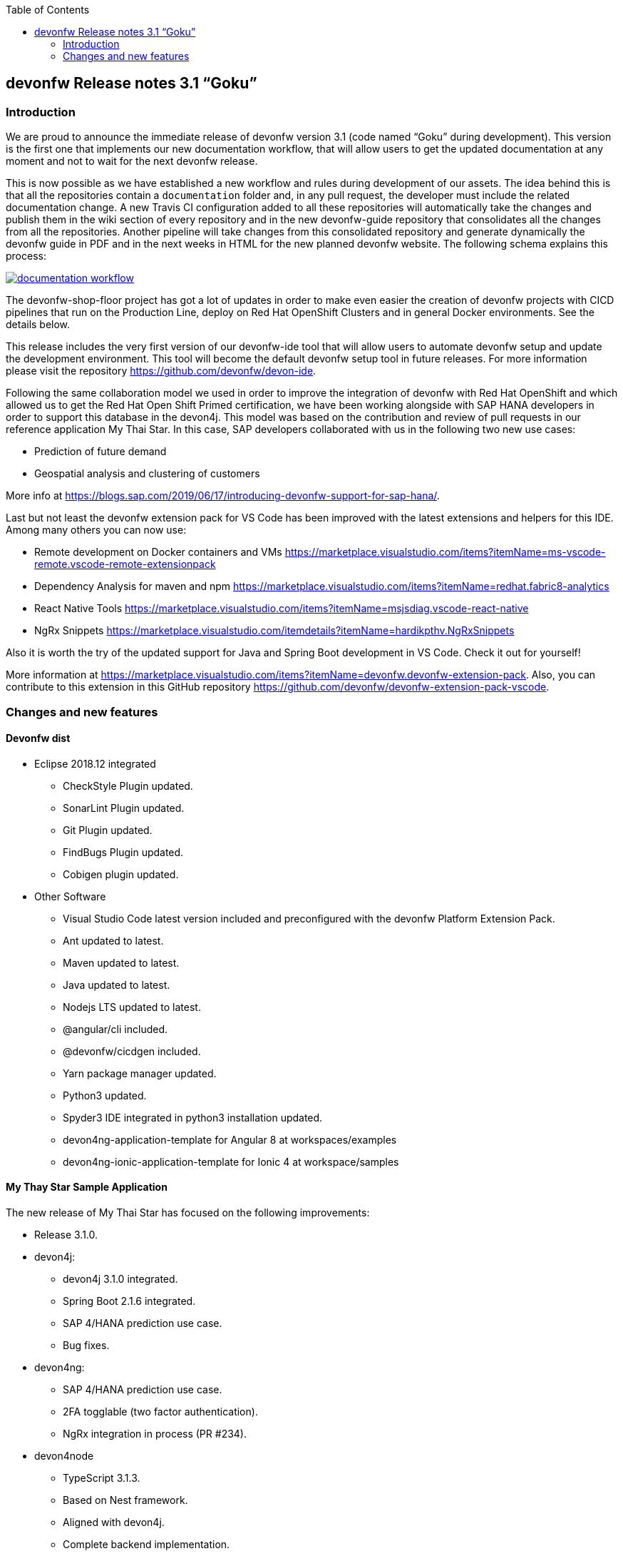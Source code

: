 :toc: macro
toc::[]


:doctype: book
:reproducible:
:source-highlighter: rouge
:listing-caption: Listing


== devonfw Release notes 3.1 “Goku”


=== Introduction

We are proud to announce the immediate release of devonfw version 3.1 (code named “Goku” during development). This version is the first one that implements our new documentation workflow, that will allow users to get the updated documentation at any moment and not to wait for the next devonfw release.

This is now possible as we have established a new workflow and rules during development of our assets. The idea behind this is that all the repositories contain a `documentation` folder and, in any pull request, the developer must include the related documentation change. A new Travis CI configuration added to all these repositories will automatically take the changes and publish them in the wiki section of every repository and in the new devonfw-guide repository that consolidates all the changes from all the repositories. Another pipeline will take changes from this consolidated repository and generate dynamically the devonfw guide in PDF and in the next weeks in HTML for the new planned devonfw website. The following schema explains this process:

image::images/documentation_workflow.png[link="images/documentation_workflow.png"]

The devonfw-shop-floor project has got a lot of updates in order to make even easier the creation of devonfw projects with CICD pipelines that run on the Production Line, deploy on Red Hat OpenShift Clusters and in general Docker environments. See the details below. 

This release includes the very first version of our devonfw-ide tool that will allow users to automate devonfw setup and update the development environment. This tool will become the default devonfw setup tool in future releases. For more information please visit the repository https://github.com/devonfw/devon-ide.

Following the same collaboration model we used in order to improve the integration of devonfw with Red Hat OpenShift and which allowed us to get the Red Hat Open Shift Primed certification, we have been working alongside with SAP HANA developers in order to support this database in the devon4j. This model was based on the contribution and review of pull requests in our reference application My Thai Star. In this case, SAP developers collaborated with us in the following two new use cases:

* Prediction of future demand
* Geospatial analysis and clustering of customers

More info at https://blogs.sap.com/2019/06/17/introducing-devonfw-support-for-sap-hana/.

Last but not least the devonfw extension pack for VS Code has been improved with the latest extensions and helpers for this IDE. Among many others you can now use:

* Remote development on Docker containers and VMs https://marketplace.visualstudio.com/items?itemName=ms-vscode-remote.vscode-remote-extensionpack 
* Dependency Analysis for maven and npm https://marketplace.visualstudio.com/items?itemName=redhat.fabric8-analytics 
* React Native Tools https://marketplace.visualstudio.com/items?itemName=msjsdiag.vscode-react-native 
* NgRx Snippets https://marketplace.visualstudio.com/itemdetails?itemName=hardikpthv.NgRxSnippets

Also it is worth the try of the updated support for Java and Spring Boot development in VS Code. Check it out for yourself!

More information at https://marketplace.visualstudio.com/items?itemName=devonfw.devonfw-extension-pack. Also, you can contribute to this extension in this GitHub repository https://github.com/devonfw/devonfw-extension-pack-vscode.

=== Changes and new features

==== Devonfw dist 

* Eclipse 2018.12 integrated
** CheckStyle Plugin updated.
** SonarLint Plugin updated.
** Git Plugin updated.
** FindBugs Plugin updated.
** Cobigen plugin updated. 
* Other Software
** Visual Studio Code latest version included and preconfigured with the devonfw Platform Extension Pack. 
** Ant updated to latest.
** Maven updated to latest.
** Java updated to latest.
** Nodejs LTS updated to latest.
** @angular/cli included.
** @devonfw/cicdgen included.
** Yarn package manager updated.
** Python3 updated.
** Spyder3 IDE integrated in python3 installation updated.
** devon4ng-application-template for Angular 8 at workspaces/examples
** devon4ng-ionic-application-template for Ionic 4 at workspace/samples


==== My Thay Star Sample Application

The new release of My Thai Star has focused on the following improvements:

* Release 3.1.0.
* devon4j:
** devon4j 3.1.0 integrated.
** Spring Boot 2.1.6 integrated.
** SAP 4/HANA prediction use case.
** Bug fixes.
* devon4ng:
** SAP 4/HANA prediction use case.
** 2FA togglable (two factor authentication).
** NgRx integration in process (PR #234).
* devon4node
** TypeScript 3.1.3.
** Based on Nest framework.
** Aligned with devon4j.
** Complete backend implementation.
** TypeORM integrated with SQLite database configuration.
** Webpack bundler.
** Nodemon runner.
** Jest unit tests.
* Mr.Checker
** Example cases for end-to-end test.
** Production line configuration.
** CICD
** Improved integration with Production Line
** New Traefik load balancer and reverse proxy
** New deployment from artifact
** New CICD pipelines
** New deployment pipelines
** Automated creation of pipelines in Jenkins

==== Documentation updates

This release addresses the new documentation workflow, being now possible to keep the documentation synced with any change. The new documentation includes the following contents:

* Getting started
* Contribution guide
* Devcon 
* Release notes
* devon4j documentation
* devon4ng documentation
* devon4net documentation
* devonfw-shop-floor documentation
* cicdgen documentation
* devonfw testing with MrChecker
* My Thai Star documentation

==== devon4j

The following changes have been incorporated in devon4j:

* Added Support for Java8 up to Java11
* Upgrade to Spring Boot 2.1.6.
* Upgrade to Spring 5.1.8
* Upgrade to JPA 2.2
* Upgrade to Hibernate 5.3
* Upgrade to Dozer 6.4.1 (ATTENTION: Requires Migration, use devon-ide for automatic upgrade)
* Many improvements to documentation (added JDK guide, architecture-mapping, JMS, etc.)
* Completed support (JSON, Beanmapping) for pagination, IdRef, and java.time
* Added MasterCto
* For all details see https://github.com/devonfw/devon4j/milestone/3?closed=1[milestone].

==== devon4ng

The following changes have been incorporated in devon4ng:

* Angular CLI 8,
* Angular 8,
* Angular Material 8,
* Ionic 4,
* Capacitor 1.0 as Cordova replacement,
* NgRx 8 support for State Management, 
* devon4ng Angular application template updated to Angular 8 with visual improvements and bugfixes https://github.com/devonfw/devon4ng-application-template 
* devon4ng Ionic application template updated and improved https://github.com/devonfw/devon4ng-ionic-application-template 
* New devon4ng Angular application template with state management using Angular 8 and NgRx 8 https://github.com/devonfw/devon4ng-ngrx-template
* New devon4ng library https://github.com/devonfw/devon4ng-library that includes the following libraries:
** Cache Module for Angular 7+ projects.
** Authorization Module for Angular 7+ projects.
* New use cases with documentation and samples:
** Web Components with Angular Elements
** Initial configuration with App Initializer pattern
** Error Handling
** PWA with Angular and Ionic
** Lazy Loading
** Library construction
** Layout with Angular Material
** Theming with Angular Material

==== devon4net

The following changes have been incorporated in devon4net:

* New circuit breaker component to communicate microservices via HTTP
* Resolved the update packages issue

==== AppSec Quick Solution Guide

This release incorporates a new Solution Guide for Application Security based on the state of the art in OWASP based application security. The purpose of this guide is to offer quick solutions for common application security issues for all applications based on devonfw. It’s often the case that we need our systems to comply to certain sets of security requirements and standards. Each of these requirements needs to be understood, addressed and converted to code or project activity. We want this guide to prevent the wheel from being reinvented over and over again and to give clear hints and solutions to common security problems.

* The wiki can be accessed here: https://github.com/devonfw/devonfw-security/wiki
* The PDF can be accessed here: https://github.com/devonfw/devonfw-security

==== CobiGen

* CobiGen core new features:
** CobiGen CLI: New command line interface for CobiGen. Using commands, you will be able to generate code the same way as you do with Eclipse. This means that you can use CobiGen on other IDEs like Visual Studio Code or IntelliJ. Please take a look into the documentation for more info.
*** Performance improves greatly in the CLI thanks to the lack of GUI.
*** You will be able to use path globs for selecting multiple input files.
*** We have implemented a search functionality so that you can easily search for increments or templates.
** First steps taken on CobiGen refactoring: With the new refactoring we will be able to decouple Cobigen completely from the target and input language. This will facilitate the creation of parsers and mergers for any language.
*** NashornJS has been deprecated: It was used for executing JavaScript code inside JVM. With the refactoring, performance has improved on the TypeScript merger.
** Improving CobiGen templates: 
*** Removed Covalent from Angular templates as it is not compatible with Angular 8.
*** Added devon4ng-NgRx templates that implement reactive state management. Note: The TypeScript merger is currently being improved in order to accept NgRx. The current templates are set as overridable by default.
*** Test data builder templates now make use of Lambdas and Consumers.
*** CTOs and ETOs increments have been correctly separated.
** TypeScript merger has been improved: Now it is possible to merge comments (like tsdoc) and enums.
** OpenAPI parsing extended to read enums. Also fixed some bugs when no properties were set or when URLs were too short.
** Java static and object initializers now get merged.
** Fixed bugs when downloading and adapting templates. 

==== Devcon 

A new version of Devcon has been released. Fixes and new features include:

* Updated to match current devon4j
* Update to download Linux distribution.
* Custom modules creation improvements.
* Code Migration feature added.
* Bugfixes. 

==== Devonfw OSS Modules

Modules upgraded to be used in new devon4j projects:

* Reporting module
* WinAuth AD Module
* WinAuth SSO Module
* I18n Module
* Async Module
* Integration Module
* Microservice Module
* Compose for Redis Module 
See: https://github.com/devonfw/devon/wiki#devonfw-modules 

==== devonfw shop floor

* Industrialization oriented to configure the provisioning environment provided by Production Line and deploy applications on an OpenShift cluster.
* Added Jenkinsfiles to configure automatically OpenShift environments to deploy devonfw applications.
* Industrialization to start new projects and configure them with CICD.
* Upgrade the documentation with getting started guide to configure CICD in any devonfw project and deploy it.
* Added new tool cicdgen to generate CICD code/files.

===== cicdgen

cicdgen is a devonfw tool to generate all code/files related to CICD in your project. It's based on angular schematics and it has its own CLI.
More information https://github.com/devonfw/cicdgen[here].

* CICD configuration for devon4j, devon4ng and devon4node projects
* Option to deploy devonfw projects with Docker
* Option to deploy devonfw projects with OpenShift

==== Devonfw Testing 

===== Mr.Checker

The Mr.Checker Test Framework is an automated testing framework for functional testing of web applications, API web services, Service Virtualization, Security and in coming future native mobile apps, and databases. All modules have tangible examples of how to build resilient integration test cases based on delivered functions. Mr.Checker updates and improvements:

* Examples available under embedded project “MrChecker-App-Under-Test” and in project wiki: https://github.com/devonfw/devonfw-testing/wiki 
* How to install: 
** Wiki : https://github.com/devonfw/devonfw-testing/wiki/How-to-install 
* Release Note: 
** module selenium - 3.8.2.1:
*** possibility to define version of driver in properties.file
*** automatic driver download if the version is not specified
*** possibility to run with different browser options
*** module webAPI – 1.2.1:
*** possibility to connect to the remote WireMock server

